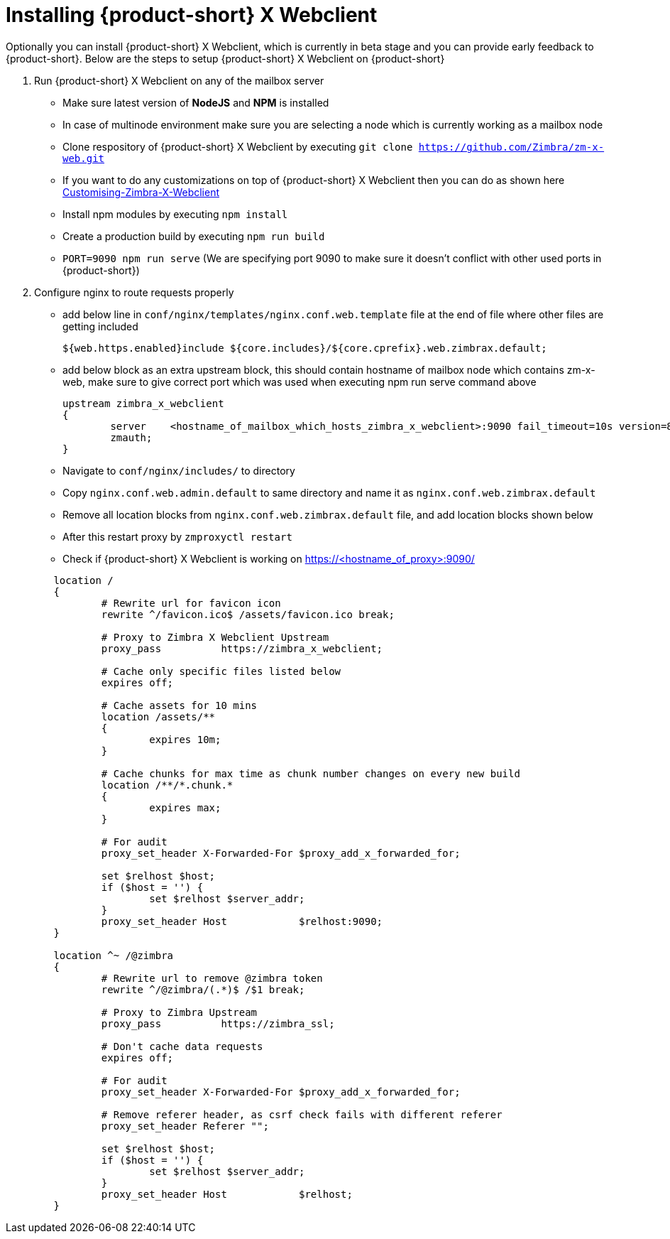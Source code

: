 = Installing {product-short} X Webclient

Optionally you can install {product-short} X Webclient, which is currently in beta stage and you can provide early feedback to {product-short}.
Below are the steps to setup {product-short} X Webclient on {product-short}

. Run {product-short} X Webclient on any of the mailbox server

	* Make sure latest version of **NodeJS** and **NPM** is installed
	* In case of multinode environment make sure you are selecting a node which is currently working as a mailbox node
	* Clone respository of {product-short} X Webclient by executing `git clone https://github.com/Zimbra/zm-x-web.git`
	* If you want to do any customizations on top of {product-short} X Webclient then you can do as shown here https://github.com/Zimbra/zm-x-web/wiki/Customising-Zimbra-X-Webclient[Customising-Zimbra-X-Webclient]
	* Install npm modules by executing `npm install`
	* Create a production build by executing `npm run build`
	* `PORT=9090 npm run serve` (We are specifying port 9090 to make sure it doesn't conflict with other used ports in {product-short})

. Configure nginx to route requests properly
	* add below line in `conf/nginx/templates/nginx.conf.web.template` file at the end of file where other files are getting included

	${web.https.enabled}include ${core.includes}/${core.cprefix}.web.zimbrax.default;

	* add below block as an extra upstream block, this should contain hostname of mailbox node which contains zm-x-web, make sure to give correct port which was used when executing npm run serve command above

	upstream zimbra_x_webclient
	{
		server    <hostname_of_mailbox_which_hosts_zimbra_x_webclient>:9090 fail_timeout=10s version=8.8.8_GA_1231;
		zmauth;
	}
	
	* Navigate to `conf/nginx/includes/` to directory
	* Copy `nginx.conf.web.admin.default` to same directory and name it as `nginx.conf.web.zimbrax.default`
	* Remove all location blocks from `nginx.conf.web.zimbrax.default` file, and add location blocks shown below
	* After this restart proxy by `zmproxyctl restart`
	* Check if {product-short} X Webclient is working on https://<hostname_of_proxy>:9090/

[source%nowrap,bash]
----
	location /
	{
		# Rewrite url for favicon icon
		rewrite ^/favicon.ico$ /assets/favicon.ico break;

		# Proxy to Zimbra X Webclient Upstream
		proxy_pass          https://zimbra_x_webclient;

		# Cache only specific files listed below
		expires off;

		# Cache assets for 10 mins
		location /assets/**
		{
			expires 10m;
		}

		# Cache chunks for max time as chunk number changes on every new build
		location /**/*.chunk.*
		{
			expires max;
		}

		# For audit
		proxy_set_header X-Forwarded-For $proxy_add_x_forwarded_for;

		set $relhost $host;
		if ($host = '') {
			set $relhost $server_addr;
		}
		proxy_set_header Host            $relhost:9090;
	}

	location ^~ /@zimbra
	{
		# Rewrite url to remove @zimbra token
		rewrite ^/@zimbra/(.*)$ /$1 break;

		# Proxy to Zimbra Upstream
		proxy_pass          https://zimbra_ssl;

		# Don't cache data requests
		expires off;

		# For audit
		proxy_set_header X-Forwarded-For $proxy_add_x_forwarded_for;

		# Remove referer header, as csrf check fails with different referer
		proxy_set_header Referer "";

		set $relhost $host;
		if ($host = '') {
			set $relhost $server_addr;
		}
		proxy_set_header Host            $relhost;
	}
----